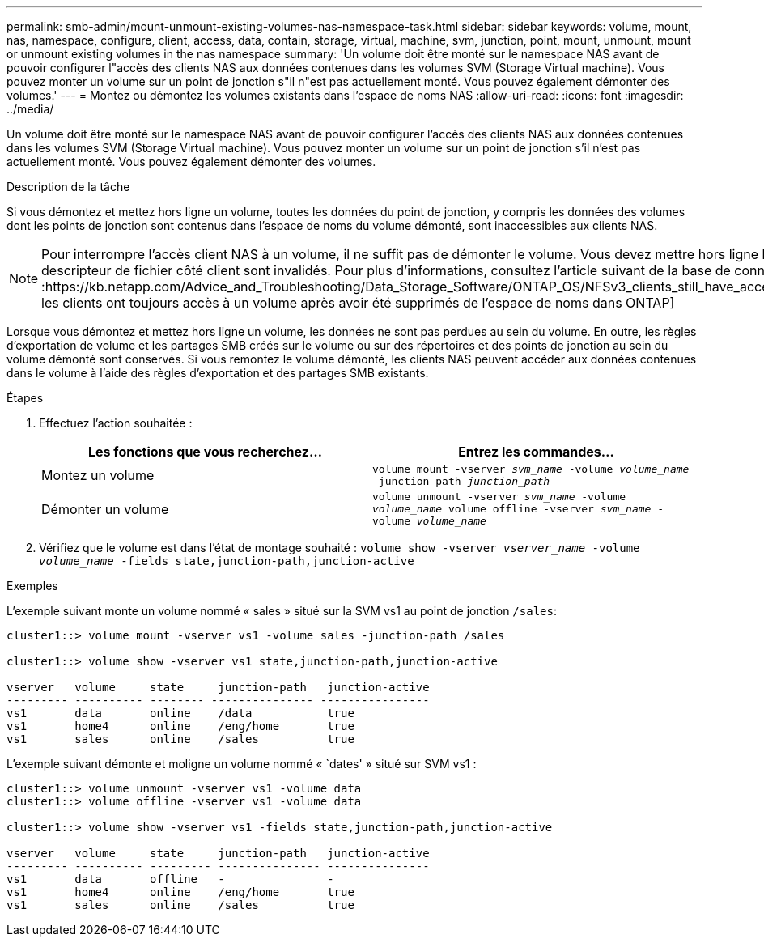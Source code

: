---
permalink: smb-admin/mount-unmount-existing-volumes-nas-namespace-task.html 
sidebar: sidebar 
keywords: volume, mount, nas, namespace, configure, client, access, data, contain, storage, virtual, machine, svm, junction, point, mount, unmount, mount or unmount existing volumes in the nas namespace 
summary: 'Un volume doit être monté sur le namespace NAS avant de pouvoir configurer l"accès des clients NAS aux données contenues dans les volumes SVM (Storage Virtual machine). Vous pouvez monter un volume sur un point de jonction s"il n"est pas actuellement monté. Vous pouvez également démonter des volumes.' 
---
= Montez ou démontez les volumes existants dans l'espace de noms NAS
:allow-uri-read: 
:icons: font
:imagesdir: ../media/


[role="lead"]
Un volume doit être monté sur le namespace NAS avant de pouvoir configurer l'accès des clients NAS aux données contenues dans les volumes SVM (Storage Virtual machine). Vous pouvez monter un volume sur un point de jonction s'il n'est pas actuellement monté. Vous pouvez également démonter des volumes.

.Description de la tâche
Si vous démontez et mettez hors ligne un volume, toutes les données du point de jonction, y compris les données des volumes dont les points de jonction sont contenus dans l'espace de noms du volume démonté, sont inaccessibles aux clients NAS.

[NOTE]
====
Pour interrompre l'accès client NAS à un volume, il ne suffit pas de démonter le volume. Vous devez mettre hors ligne le volume ou prendre d'autres mesures pour vous assurer que les caches de descripteur de fichier côté client sont invalidés. Pour plus d'informations, consultez l'article suivant de la base de connaissances :https://kb.netapp.com/Advice_and_Troubleshooting/Data_Storage_Software/ONTAP_OS/NFSv3_clients_still_have_access_to_a_volume_after_being_removed_from_the_namespace_in_ONTAP[NFSv3 les clients ont toujours accès à un volume après avoir été supprimés de l'espace de noms dans ONTAP]

====
Lorsque vous démontez et mettez hors ligne un volume, les données ne sont pas perdues au sein du volume. En outre, les règles d'exportation de volume et les partages SMB créés sur le volume ou sur des répertoires et des points de jonction au sein du volume démonté sont conservés. Si vous remontez le volume démonté, les clients NAS peuvent accéder aux données contenues dans le volume à l'aide des règles d'exportation et des partages SMB existants.

.Étapes
. Effectuez l'action souhaitée :
+
|===
| Les fonctions que vous recherchez... | Entrez les commandes... 


 a| 
Montez un volume
 a| 
`volume mount -vserver _svm_name_ -volume _volume_name_ -junction-path _junction_path_`



 a| 
Démonter un volume
 a| 
`volume unmount -vserver _svm_name_ -volume _volume_name_ volume offline -vserver _svm_name_ -volume _volume_name_`

|===
. Vérifiez que le volume est dans l'état de montage souhaité : `volume show -vserver _vserver_name_ -volume _volume_name_ -fields state,junction-path,junction-active`


.Exemples
L'exemple suivant monte un volume nommé « sales » situé sur la SVM vs1 au point de jonction `/sales`:

[listing]
----
cluster1::> volume mount -vserver vs1 -volume sales -junction-path /sales

cluster1::> volume show -vserver vs1 state,junction-path,junction-active

vserver   volume     state     junction-path   junction-active
--------- ---------- -------- --------------- ----------------
vs1       data       online    /data           true
vs1       home4      online    /eng/home       true
vs1       sales      online    /sales          true
----
L'exemple suivant démonte et moligne un volume nommé « `dates' » situé sur SVM vs1 :

[listing]
----
cluster1::> volume unmount -vserver vs1 -volume data
cluster1::> volume offline -vserver vs1 -volume data

cluster1::> volume show -vserver vs1 -fields state,junction-path,junction-active

vserver   volume     state     junction-path   junction-active
--------- ---------- --------- --------------- ---------------
vs1       data       offline   -               -
vs1       home4      online    /eng/home       true
vs1       sales      online    /sales          true
----